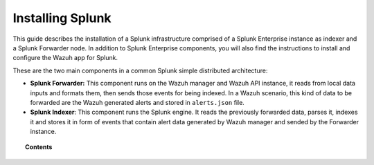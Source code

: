 .. Copyright (C) 2018 Wazuh, Inc.

.. _installation_splunk:

Installing Splunk
=================

This guide describes the installation of a Splunk infrastructure comprised of a Splunk Enterprise instance as indexer and a Splunk Forwarder node.
In addition to Splunk Enterprise components, you will also find the instructions to install and configure the Wazuh app for Splunk.

These are the two main components in a common Splunk simple distributed architecture:

- **Splunk Forwarder:** This component runs on the Wazuh manager and Wazuh API instance, it reads from local data inputs and formats them, then sends those events for being indexed. In a Wazuh scenario, this kind of data to be forwarded are the Wazuh generated alerts and stored in ``alerts.json`` file. 

- **Splunk Indexer**: This component runs the Splunk engine. It reads the previously forwarded data, parses it, indexes it and stores it in form of events that contain alert data generated by Wazuh manager and sended by the Forwarder instance.

.. image:: ../../images/splunk-app/simple-distributed-arch.png
  :align: center

.. topic:: Contents

  .. toctree::
    :maxdepth: 1

    splunk_installation
    splunk_wazuh
    splunk_forwarder

